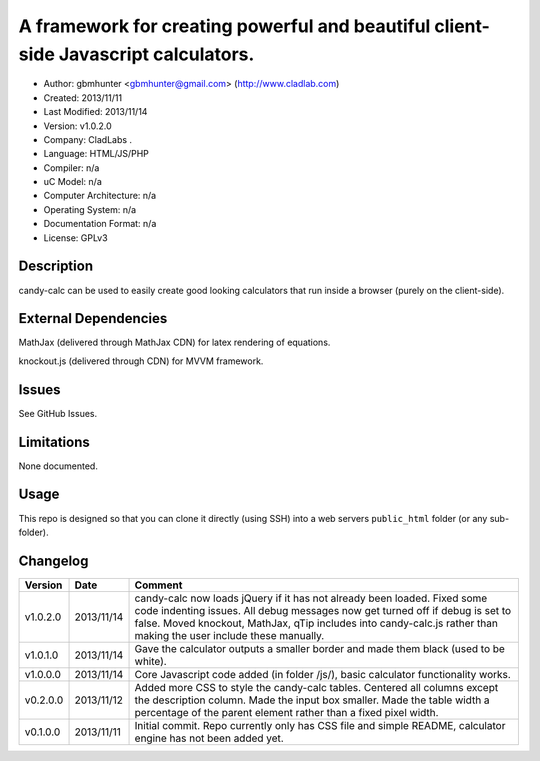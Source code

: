 =======================================================================================
A framework for creating powerful and beautiful client-side Javascript calculators.
=======================================================================================

- Author: gbmhunter <gbmhunter@gmail.com> (http://www.cladlab.com)
- Created: 2013/11/11
- Last Modified: 2013/11/14
- Version: v1.0.2.0
- Company: CladLabs	.
- Language: HTML/JS/PHP
- Compiler: n/a
- uC Model: n/a
- Computer Architecture: n/a
- Operating System: n/a
- Documentation Format: n/a
- License: GPLv3

Description
===========

candy-calc can be used to easily create good looking calculators that run inside a browser (purely on the client-side).

External Dependencies
=====================

MathJax (delivered through MathJax CDN) for latex rendering of equations.

knockout.js (delivered through CDN) for MVVM framework.

Issues
======

See GitHub Issues.

Limitations
===========

None documented.

Usage
=====

This repo is designed so that you can clone it directly (using SSH) into a web servers ``public_html`` folder (or any sub-folder).
	
Changelog
=========

========= ========== ============================================================================================================
Version   Date       Comment
========= ========== ============================================================================================================
v1.0.2.0  2013/11/14 candy-calc now loads jQuery if it has not already been loaded. Fixed some code indenting issues. All debug messages now get turned off if debug is set to false. Moved knockout, MathJax, qTip includes into candy-calc.js rather than making the user include these manually.
v1.0.1.0  2013/11/14 Gave the calculator outputs a smaller border and made them black (used to be white).
v1.0.0.0  2013/11/14 Core Javascript code added (in folder /js/), basic calculator functionality works.
v0.2.0.0  2013/11/12 Added more CSS to style the candy-calc tables. Centered all columns except the description column. Made the input box smaller. Made the table width a percentage of the parent element rather than a fixed pixel width.
v0.1.0.0  2013/11/11 Initial commit. Repo currently only has CSS file and simple README, calculator engine has not been added yet.
========= ========== ============================================================================================================